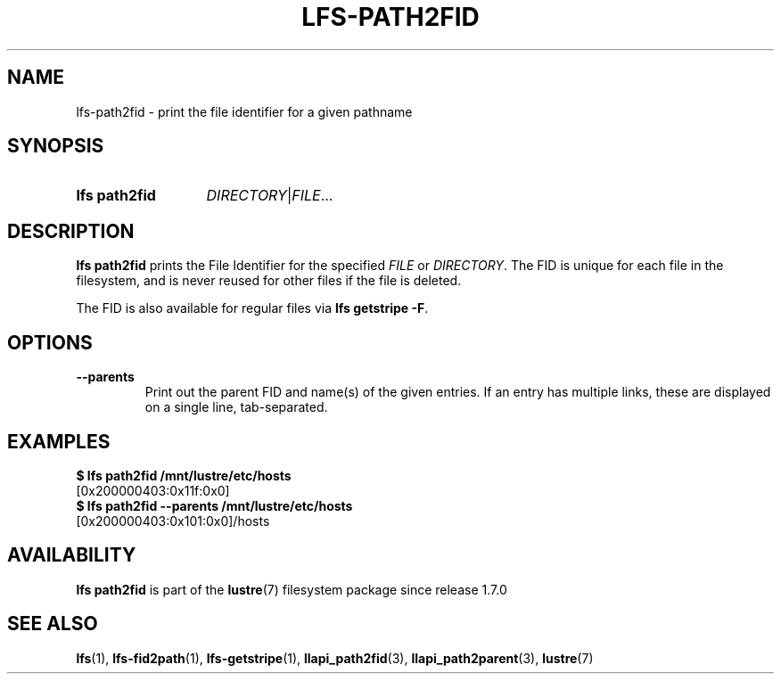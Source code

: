 .TH LFS-PATH2FID 1 2025-01-24 Lustre "Lustre User Utilities"
.SH NAME
lfs-path2fid \- print the file identifier for a given pathname
.SH SYNOPSIS
.SY "lfs path2fid"
.RB[ --parents ]
.IR DIRECTORY | FILE ...
.YS
.SH DESCRIPTION
.B lfs path2fid
prints the File Identifier for the specified
.I FILE
or
.IR DIRECTORY .
The FID is unique for each file in the filesystem, and is never reused
for other files if the file is deleted.
.P
The FID is also available for regular files via
.BR "lfs getstripe -F" .
.SH OPTIONS
.TP
.B --parents
Print out the parent FID and name(s) of the given entries. If an entry has
multiple links, these are displayed on a single line, tab-separated.
.SH EXAMPLES
.EX
.B $ lfs path2fid /mnt/lustre/etc/hosts
[0x200000403:0x11f:0x0]
.B $ lfs path2fid --parents /mnt/lustre/etc/hosts
[0x200000403:0x101:0x0]/hosts
.EE
.SH AVAILABILITY
.B lfs path2fid
is part of the
.BR lustre (7)
filesystem package since release 1.7.0
.\" Added in commit 1.6.0-2045-g32d982a271
.SH SEE ALSO
.BR lfs (1),
.BR lfs-fid2path (1),
.BR lfs-getstripe (1),
.BR llapi_path2fid (3),
.BR llapi_path2parent (3),
.BR lustre (7)
